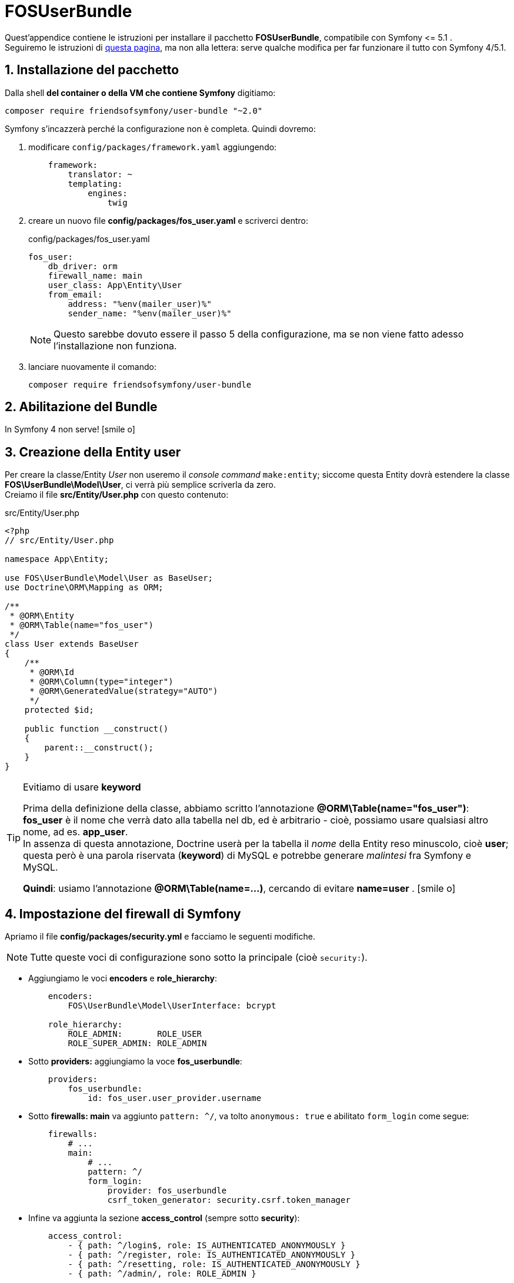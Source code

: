 [appendix]
[#fosuserbundle]
= FOSUserBundle

Quest'appendice contiene le istruzioni per installare il pacchetto *FOSUserBundle*, compatibile con Symfony \<= 5.1 . +
Seguiremo le istruzioni di http://symfony.com/doc/master/bundles/FOSUserBundle/index.html[questa pagina], ma non alla lettera: serve qualche modifica per far funzionare il tutto con Symfony 4/5.1.

== 1. Installazione del pacchetto

Dalla shell *del container o della VM che contiene Symfony* digitiamo:

[source,bash]
----
composer require friendsofsymfony/user-bundle "~2.0"
----

Symfony s'incazzerà perché la configurazione non è completa. Quindi dovremo:

. modificare `config/packages/framework.yaml` aggiungendo:
+
[source,yaml]
----
    framework:
        translator: ~
        templating:
            engines:
                twig
----

. creare un nuovo file *config/packages/fos_user.yaml* e scriverci dentro:
+
[source,yaml]
.config/packages/fos_user.yaml
----
fos_user:
    db_driver: orm
    firewall_name: main
    user_class: App\Entity\User
    from_email:
        address: "%env(mailer_user)%"
        sender_name: "%env(mailer_user)%"
----
+
NOTE: Questo sarebbe dovuto essere il passo 5 della configurazione, ma se non viene fatto adesso l'installazione non funziona.

. lanciare nuovamente il comando:
+
[source,bash]
----
composer require friendsofsymfony/user-bundle
----

== 2. Abilitazione del Bundle

In Symfony 4 non serve! icon:smile-o[]

[#par3]
== 3. Creazione della Entity user

Per creare la classe/Entity _User_ non useremo il _console command_ `make:entity`; siccome questa Entity dovrà estendere la classe *FOS\UserBundle\Model\User*, ci verrà più semplice scriverla da zero. +
Creiamo il file *src/Entity/User.php* con questo contenuto:

[source,php]
.src/Entity/User.php
----
<?php
// src/Entity/User.php

namespace App\Entity;

use FOS\UserBundle\Model\User as BaseUser;
use Doctrine\ORM\Mapping as ORM;

/**
 * @ORM\Entity
 * @ORM\Table(name="fos_user")
 */
class User extends BaseUser
{
    /**
     * @ORM\Id
     * @ORM\Column(type="integer")
     * @ORM\GeneratedValue(strategy="AUTO")
     */
    protected $id;

    public function __construct()
    {
        parent::__construct();
    }
}
----

[TIP]
.Evitiamo di usare *keyword*
====
Prima della definizione della classe, abbiamo scritto l'annotazione *@ORM\Table(name="fos_user")*: *fos_user* è il nome che verrà dato alla tabella nel db, ed è arbitrario - cioè, possiamo usare qualsiasi altro nome, ad es. *app_user*. +
In assenza di questa annotazione, Doctrine userà per la tabella  il _nome_ della Entity reso minuscolo, cioè *user*; questa però è una parola riservata (*keyword*) di MySQL e potrebbe generare _malintesi_ fra Symfony e MySQL.

*Quindi*: usiamo l'annotazione *@ORM\Table(name=...)*, cercando di evitare *name=user* . icon:smile-o[]
====

== 4. Impostazione del firewall di Symfony

Apriamo il file *config/packages/security.yml* e facciamo le seguenti modifiche.

NOTE: Tutte queste voci di configurazione sono sotto la principale (cioè `security:`).

* Aggiungiamo le voci *encoders* e *role_hierarchy*:
+
[source,yaml]
----
    encoders:
        FOS\UserBundle\Model\UserInterface: bcrypt

    role_hierarchy:
        ROLE_ADMIN:       ROLE_USER
        ROLE_SUPER_ADMIN: ROLE_ADMIN
----

* Sotto *providers:* aggiungiamo la voce *fos_userbundle*:
+
[source,yaml]
----
    providers:
        fos_userbundle:
            id: fos_user.user_provider.username
----

* Sotto *firewalls: main* va aggiunto `pattern: ^/`, va tolto `anonymous: true` e abilitato `form_login` come segue:
+
[source,yaml]
----
    firewalls:
        # ...
        main:
            # ...
            pattern: ^/
            form_login:
                provider: fos_userbundle
                csrf_token_generator: security.csrf.token_manager
----

* Infine va aggiunta la sezione *access_control* (sempre sotto *security*):
+
[source,yaml]
----
    access_control:
        - { path: ^/login$, role: IS_AUTHENTICATED_ANONYMOUSLY }
        - { path: ^/register, role: IS_AUTHENTICATED_ANONYMOUSLY }
        - { path: ^/resetting, role: IS_AUTHENTICATED_ANONYMOUSLY }
        - { path: ^/admin/, role: ROLE_ADMIN }
----

Alla fine il file `security.yml` dovrebbe contenere:

[source,yaml]
.config/packages/security.yml pronto per *FOSUserBundle*
----
security:

    encoders:
        FOS\UserBundle\Model\UserInterface: bcrypt

    role_hierarchy:
        ROLE_ADMIN: ROLE_USER
        ROLE_SUPER_ADMIN: ROLE_ADMIN

    # https://symfony.com/doc/current/security.html=b-configuring-how-users-are-loaded
    providers:

        fos_userbundle:
            id: fos_user.user_provider.username

        in_memory:
            memory: ~

    firewalls:
        # disables authentication for assets and the profiler, adapt it according to your needs
        dev:
            pattern: ^/(_(profiler|wdt)|css|images|js)/
            security: false

        main:
            pattern: ^/

            # anonymous: ~
            # activate different ways to authenticate

            # https://symfony.com/doc/current/security.html#a-configuring-how-your-users-will-authenticate
            #http_basic: ~

            # https://symfony.com/doc/current/security/form_login_setup.html
            form_login:
                provider: fos_userbundle
                csrf_token_generator: security.csrf.token_manager

            logout: true
            anonymous: true

    access_control:
        - { path: ^/login$, role: IS_AUTHENTICATED_ANONYMOUSLY }
        - { path: ^/register, role: IS_AUTHENTICATED_ANONYMOUSLY }
        - { path: ^/resetting, role: IS_AUTHENTICATED_ANONYMOUSLY }
        - { path: ^/admin/, role: ROLE_ADMIN }
----


== 5. Configurazione

Questa parte è stata eseguita al <<_1_installazione_del_pacchetto,passo 1>>.

== 6. Routing

Symfony ha bisogno di conoscere le rotte di alcune pagine chiave (_login_ in primis, oltre a _registrazione_ e _reset password_): creiamo a tale scopo il file *config/routes/fos_user.yaml* e inseriamo il seguente contenuto.

[source,yaml]
.config/routes/fos_user.yaml
----
fos_user:
    resource: "@FOSUserBundle/Resources/config/routing/all.xml"
----

TIP: Prima di proseguire, verifichiamo di aver salvato tutti i file `php` e `yml` coinvolti.

== 7. Aggiornamento del database

Per creare la tabella di nome `fos_user` (o il valore inserito in `@ORM\Table`, v. <<par3,paragrafo 3>>), dalla shell del container *guybrush_php8* diamo i comandi:

----
php bin/console make:migration
php bin/console doctrine:migrations:migrate
----

Rispondiamo sempre kbd:[Y] alla richiesta di conferma; se non compare nessun messaggio di errore, abbiamo *completato* la configurazione del pacchetto.

== Comandi aggiunti alla console

Con **FOSUserBundle** vengono installati i seguenti _console command_:

 * `fos:user:create`, che serve per *creare* un utente;
 * `fos:user:activate` e `fos:user:deactivate`, che servono per *attivare/disattivare* un utente esistente;
 * `fos:user:change-password`, che serve a *modificare la password* di un utente esistente;
 * `fos:user:promote` e `fos:user:demote`, che servono ad aggiungere/togliere un *ruolo* ad un utente esistente.

Tutti questi comandi sono _interattivi_ nel senso che, se vengono chiamati senza argomenti, richiederanno di inserire le informazioni di cui hanno bisogno.
